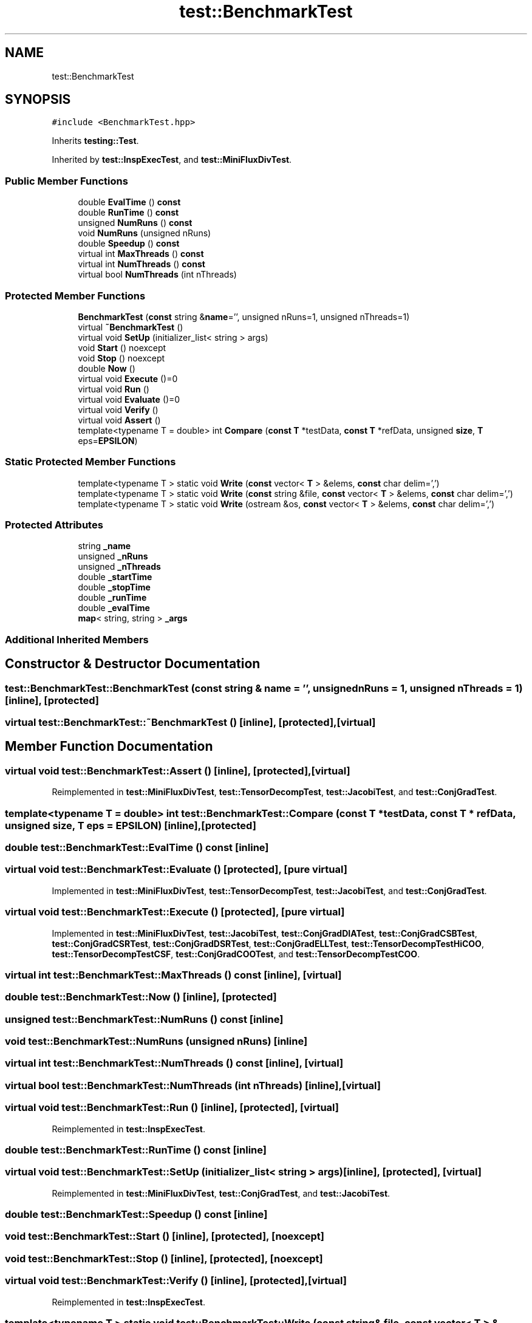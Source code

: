 .TH "test::BenchmarkTest" 3 "Sun Jul 12 2020" "My Project" \" -*- nroff -*-
.ad l
.nh
.SH NAME
test::BenchmarkTest
.SH SYNOPSIS
.br
.PP
.PP
\fC#include <BenchmarkTest\&.hpp>\fP
.PP
Inherits \fBtesting::Test\fP\&.
.PP
Inherited by \fBtest::InspExecTest\fP, and \fBtest::MiniFluxDivTest\fP\&.
.SS "Public Member Functions"

.in +1c
.ti -1c
.RI "double \fBEvalTime\fP () \fBconst\fP"
.br
.ti -1c
.RI "double \fBRunTime\fP () \fBconst\fP"
.br
.ti -1c
.RI "unsigned \fBNumRuns\fP () \fBconst\fP"
.br
.ti -1c
.RI "void \fBNumRuns\fP (unsigned nRuns)"
.br
.ti -1c
.RI "double \fBSpeedup\fP () \fBconst\fP"
.br
.ti -1c
.RI "virtual int \fBMaxThreads\fP () \fBconst\fP"
.br
.ti -1c
.RI "virtual int \fBNumThreads\fP () \fBconst\fP"
.br
.ti -1c
.RI "virtual bool \fBNumThreads\fP (int nThreads)"
.br
.in -1c
.SS "Protected Member Functions"

.in +1c
.ti -1c
.RI "\fBBenchmarkTest\fP (\fBconst\fP string &\fBname\fP='', unsigned nRuns=1, unsigned nThreads=1)"
.br
.ti -1c
.RI "virtual \fB~BenchmarkTest\fP ()"
.br
.ti -1c
.RI "virtual void \fBSetUp\fP (initializer_list< string > args)"
.br
.ti -1c
.RI "void \fBStart\fP () noexcept"
.br
.ti -1c
.RI "void \fBStop\fP () noexcept"
.br
.ti -1c
.RI "double \fBNow\fP ()"
.br
.ti -1c
.RI "virtual void \fBExecute\fP ()=0"
.br
.ti -1c
.RI "virtual void \fBRun\fP ()"
.br
.ti -1c
.RI "virtual void \fBEvaluate\fP ()=0"
.br
.ti -1c
.RI "virtual void \fBVerify\fP ()"
.br
.ti -1c
.RI "virtual void \fBAssert\fP ()"
.br
.ti -1c
.RI "template<typename T  = double> int \fBCompare\fP (\fBconst\fP \fBT\fP *testData, \fBconst\fP \fBT\fP *refData, unsigned \fBsize\fP, \fBT\fP eps=\fBEPSILON\fP)"
.br
.in -1c
.SS "Static Protected Member Functions"

.in +1c
.ti -1c
.RI "template<typename T > static void \fBWrite\fP (\fBconst\fP vector< \fBT\fP > &elems, \fBconst\fP char delim=',')"
.br
.ti -1c
.RI "template<typename T > static void \fBWrite\fP (\fBconst\fP string &file, \fBconst\fP vector< \fBT\fP > &elems, \fBconst\fP char delim=',')"
.br
.ti -1c
.RI "template<typename T > static void \fBWrite\fP (ostream &os, \fBconst\fP vector< \fBT\fP > &elems, \fBconst\fP char delim=',')"
.br
.in -1c
.SS "Protected Attributes"

.in +1c
.ti -1c
.RI "string \fB_name\fP"
.br
.ti -1c
.RI "unsigned \fB_nRuns\fP"
.br
.ti -1c
.RI "unsigned \fB_nThreads\fP"
.br
.ti -1c
.RI "double \fB_startTime\fP"
.br
.ti -1c
.RI "double \fB_stopTime\fP"
.br
.ti -1c
.RI "double \fB_runTime\fP"
.br
.ti -1c
.RI "double \fB_evalTime\fP"
.br
.ti -1c
.RI "\fBmap\fP< string, string > \fB_args\fP"
.br
.in -1c
.SS "Additional Inherited Members"
.SH "Constructor & Destructor Documentation"
.PP 
.SS "test::BenchmarkTest::BenchmarkTest (\fBconst\fP string & name = \fC''\fP, unsigned nRuns = \fC1\fP, unsigned nThreads = \fC1\fP)\fC [inline]\fP, \fC [protected]\fP"

.SS "virtual test::BenchmarkTest::~BenchmarkTest ()\fC [inline]\fP, \fC [protected]\fP, \fC [virtual]\fP"

.SH "Member Function Documentation"
.PP 
.SS "virtual void test::BenchmarkTest::Assert ()\fC [inline]\fP, \fC [protected]\fP, \fC [virtual]\fP"

.PP
Reimplemented in \fBtest::MiniFluxDivTest\fP, \fBtest::TensorDecompTest\fP, \fBtest::JacobiTest\fP, and \fBtest::ConjGradTest\fP\&.
.SS "template<typename T  = double> int test::BenchmarkTest::Compare (\fBconst\fP \fBT\fP * testData, \fBconst\fP \fBT\fP * refData, unsigned size, \fBT\fP eps = \fC\fBEPSILON\fP\fP)\fC [inline]\fP, \fC [protected]\fP"

.SS "double test::BenchmarkTest::EvalTime () const\fC [inline]\fP"

.SS "virtual void test::BenchmarkTest::Evaluate ()\fC [protected]\fP, \fC [pure virtual]\fP"

.PP
Implemented in \fBtest::MiniFluxDivTest\fP, \fBtest::TensorDecompTest\fP, \fBtest::JacobiTest\fP, and \fBtest::ConjGradTest\fP\&.
.SS "virtual void test::BenchmarkTest::Execute ()\fC [protected]\fP, \fC [pure virtual]\fP"

.PP
Implemented in \fBtest::MiniFluxDivTest\fP, \fBtest::JacobiTest\fP, \fBtest::ConjGradDIATest\fP, \fBtest::ConjGradCSBTest\fP, \fBtest::ConjGradCSRTest\fP, \fBtest::ConjGradDSRTest\fP, \fBtest::ConjGradELLTest\fP, \fBtest::TensorDecompTestHiCOO\fP, \fBtest::TensorDecompTestCSF\fP, \fBtest::ConjGradCOOTest\fP, and \fBtest::TensorDecompTestCOO\fP\&.
.SS "virtual int test::BenchmarkTest::MaxThreads () const\fC [inline]\fP, \fC [virtual]\fP"

.SS "double test::BenchmarkTest::Now ()\fC [inline]\fP, \fC [protected]\fP"

.SS "unsigned test::BenchmarkTest::NumRuns () const\fC [inline]\fP"

.SS "void test::BenchmarkTest::NumRuns (unsigned nRuns)\fC [inline]\fP"

.SS "virtual int test::BenchmarkTest::NumThreads () const\fC [inline]\fP, \fC [virtual]\fP"

.SS "virtual bool test::BenchmarkTest::NumThreads (int nThreads)\fC [inline]\fP, \fC [virtual]\fP"

.SS "virtual void test::BenchmarkTest::Run ()\fC [inline]\fP, \fC [protected]\fP, \fC [virtual]\fP"

.PP
Reimplemented in \fBtest::InspExecTest\fP\&.
.SS "double test::BenchmarkTest::RunTime () const\fC [inline]\fP"

.SS "virtual void test::BenchmarkTest::SetUp (initializer_list< string > args)\fC [inline]\fP, \fC [protected]\fP, \fC [virtual]\fP"

.PP
Reimplemented in \fBtest::MiniFluxDivTest\fP, \fBtest::ConjGradTest\fP, and \fBtest::JacobiTest\fP\&.
.SS "double test::BenchmarkTest::Speedup () const\fC [inline]\fP"

.SS "void test::BenchmarkTest::Start ()\fC [inline]\fP, \fC [protected]\fP, \fC [noexcept]\fP"

.SS "void test::BenchmarkTest::Stop ()\fC [inline]\fP, \fC [protected]\fP, \fC [noexcept]\fP"

.SS "virtual void test::BenchmarkTest::Verify ()\fC [inline]\fP, \fC [protected]\fP, \fC [virtual]\fP"

.PP
Reimplemented in \fBtest::InspExecTest\fP\&.
.SS "template<typename T > static void test::BenchmarkTest::Write (\fBconst\fP string & file, \fBconst\fP vector< \fBT\fP > & elems, \fBconst\fP char delim = \fC','\fP)\fC [inline]\fP, \fC [static]\fP, \fC [protected]\fP"

.SS "template<typename T > static void test::BenchmarkTest::Write (\fBconst\fP vector< \fBT\fP > & elems, \fBconst\fP char delim = \fC','\fP)\fC [inline]\fP, \fC [static]\fP, \fC [protected]\fP"

.SS "template<typename T > static void test::BenchmarkTest::Write (ostream & os, \fBconst\fP vector< \fBT\fP > & elems, \fBconst\fP char delim = \fC','\fP)\fC [inline]\fP, \fC [static]\fP, \fC [protected]\fP"

.SH "Member Data Documentation"
.PP 
.SS "\fBmap\fP<string, string> test::BenchmarkTest::_args\fC [protected]\fP"

.SS "double test::BenchmarkTest::_evalTime\fC [protected]\fP"

.SS "string test::BenchmarkTest::_name\fC [protected]\fP"

.SS "unsigned test::BenchmarkTest::_nRuns\fC [protected]\fP"

.SS "unsigned test::BenchmarkTest::_nThreads\fC [protected]\fP"

.SS "double test::BenchmarkTest::_runTime\fC [protected]\fP"

.SS "double test::BenchmarkTest::_startTime\fC [protected]\fP"

.SS "double test::BenchmarkTest::_stopTime\fC [protected]\fP"


.SH "Author"
.PP 
Generated automatically by Doxygen for My Project from the source code\&.
